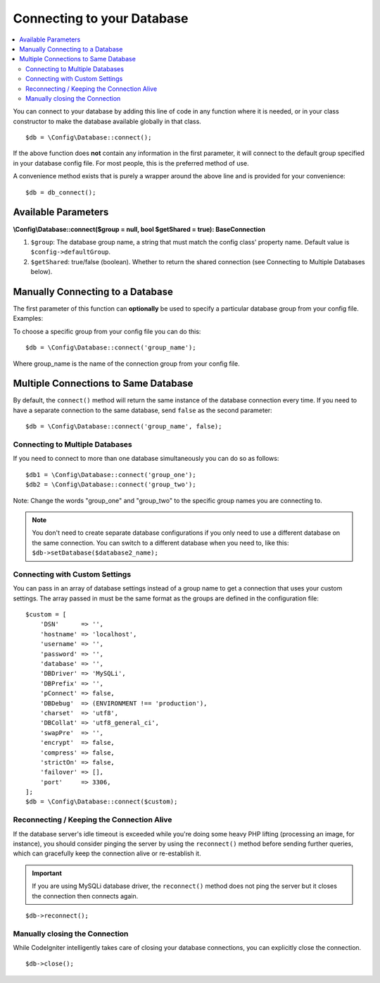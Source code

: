###########################
Connecting to your Database
###########################

.. contents::
    :local:
    :depth: 2

You can connect to your database by adding this line of code in any
function where it is needed, or in your class constructor to make the
database available globally in that class.

::

    $db = \Config\Database::connect();

If the above function does **not** contain any information in the first
parameter, it will connect to the default group specified in your database config
file. For most people, this is the preferred method of use.

A convenience method exists that is purely a wrapper around the above line
and is provided for your convenience::

    $db = db_connect();

Available Parameters
--------------------

**\\Config\\Database::connect($group = null, bool $getShared = true): BaseConnection**

#. ``$group``: The database group name, a string that must match the config class' property name. Default value is ``$config->defaultGroup``.
#. ``$getShared``: true/false (boolean). Whether to return the shared connection (see
   Connecting to Multiple Databases below).

Manually Connecting to a Database
---------------------------------

The first parameter of this function can **optionally** be used to
specify a particular database group from your config file. Examples:

To choose a specific group from your config file you can do this::

    $db = \Config\Database::connect('group_name');

Where group_name is the name of the connection group from your config
file.

Multiple Connections to Same Database
-------------------------------------

By default, the ``connect()`` method will return the same instance of the
database connection every time. If you need to have a separate connection
to the same database, send ``false`` as the second parameter::

    $db = \Config\Database::connect('group_name', false);

Connecting to Multiple Databases
================================

If you need to connect to more than one database simultaneously you can
do so as follows::

    $db1 = \Config\Database::connect('group_one');
    $db2 = \Config\Database::connect('group_two');

Note: Change the words "group_one" and "group_two" to the specific
group names you are connecting to.

.. note:: You don't need to create separate database configurations if you
    only need to use a different database on the same connection. You
    can switch to a different database when you need to, like this:
    ``$db->setDatabase($database2_name);``

Connecting with Custom Settings
===============================

You can pass in an array of database settings instead of a group name to get
a connection that uses your custom settings. The array passed in must be
the same format as the groups are defined in the configuration file::

    $custom = [
        'DSN'      => '',
        'hostname' => 'localhost',
        'username' => '',
        'password' => '',
        'database' => '',
        'DBDriver' => 'MySQLi',
        'DBPrefix' => '',
        'pConnect' => false,
        'DBDebug'  => (ENVIRONMENT !== 'production'),
        'charset'  => 'utf8',
        'DBCollat' => 'utf8_general_ci',
        'swapPre'  => '',
        'encrypt'  => false,
        'compress' => false,
        'strictOn' => false,
        'failover' => [],
        'port'     => 3306,
    ];
    $db = \Config\Database::connect($custom);


Reconnecting / Keeping the Connection Alive
===========================================

If the database server's idle timeout is exceeded while you're doing
some heavy PHP lifting (processing an image, for instance), you should
consider pinging the server by using the ``reconnect()`` method before
sending further queries, which can gracefully keep the connection alive
or re-establish it.

.. important:: If you are using MySQLi database driver, the ``reconnect()`` method
    does not ping the server but it closes the connection then connects again.

::

    $db->reconnect();

Manually closing the Connection
===============================

While CodeIgniter intelligently takes care of closing your database
connections, you can explicitly close the connection.

::

    $db->close();

